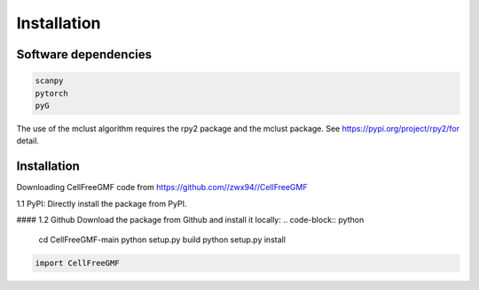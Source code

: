Installation
============


Software dependencies
---------------------
.. code-block:: python

   scanpy
   pytorch
   pyG
   
The use of the mclust algorithm requires the rpy2 package and the mclust package. See https://pypi.org/project/rpy2/for detail.

Installation
------------
Downloading CellFreeGMF code from https://github.com//zwx94//CellFreeGMF

1.1 PyPI: Directly install the package from PyPI.

.. code-block:: python
   pip3 install CellFreeGMF
   #Note: you need to make sure that the pip is for python3，or we should install CellFreeGMF by
   python3 -m pip install CellFreeGMF
   pip3 install CellFreeGMF
   #If you do not have permission (when you get a permission denied error), you should install CellFreeGMF by
   pip3 install --user CellFreeGMF

#### 1.2 Github
Download the package from Github and install it locally:
.. code-block:: python

   cd CellFreeGMF-main
   python setup.py build
   python setup.py install

.. code-block:: python

   import CellFreeGMF
